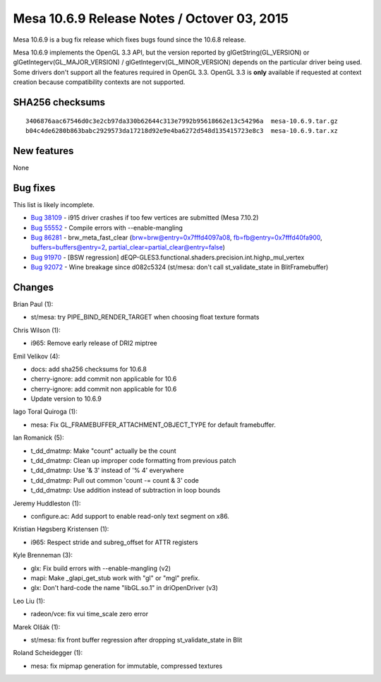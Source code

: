 Mesa 10.6.9 Release Notes / Octover 03, 2015
============================================

Mesa 10.6.9 is a bug fix release which fixes bugs found since the 10.6.8
release.

Mesa 10.6.9 implements the OpenGL 3.3 API, but the version reported by
glGetString(GL_VERSION) or glGetIntegerv(GL_MAJOR_VERSION) /
glGetIntegerv(GL_MINOR_VERSION) depends on the particular driver being
used. Some drivers don't support all the features required in OpenGL
3.3. OpenGL 3.3 is **only** available if requested at context creation
because compatibility contexts are not supported.

SHA256 checksums
----------------

::

   3406876aac67546d0c3e2cb97da330b62644c313e7992b95618662e13c54296a  mesa-10.6.9.tar.gz
   b04c4de6280b863babc2929573da17218d92e9e4ba6272d548d135415723e8c3  mesa-10.6.9.tar.xz

New features
------------

None

Bug fixes
---------

This list is likely incomplete.

-  `Bug 38109 <https://bugs.freedesktop.org/show_bug.cgi?id=38109>`__ -
   i915 driver crashes if too few vertices are submitted (Mesa 7.10.2)
-  `Bug 55552 <https://bugs.freedesktop.org/show_bug.cgi?id=55552>`__ -
   Compile errors with --enable-mangling
-  `Bug 86281 <https://bugs.freedesktop.org/show_bug.cgi?id=86281>`__ -
   brw_meta_fast_clear (brw=brw@entry=0x7fffd4097a08,
   fb=fb@entry=0x7fffd40fa900, buffers=buffers@entry=2,
   partial_clear=partial_clear@entry=false)
-  `Bug 91970 <https://bugs.freedesktop.org/show_bug.cgi?id=91970>`__ -
   [BSW regression]
   dEQP-GLES3.functional.shaders.precision.int.highp_mul_vertex
-  `Bug 92072 <https://bugs.freedesktop.org/show_bug.cgi?id=92072>`__ -
   Wine breakage since d082c5324 (st/mesa: don't call st_validate_state
   in BlitFramebuffer)

Changes
-------

Brian Paul (1):

-  st/mesa: try PIPE_BIND_RENDER_TARGET when choosing float texture
   formats

Chris Wilson (1):

-  i965: Remove early release of DRI2 miptree

Emil Velikov (4):

-  docs: add sha256 checksums for 10.6.8
-  cherry-ignore: add commit non applicable for 10.6
-  cherry-ignore: add commit non applicable for 10.6
-  Update version to 10.6.9

Iago Toral Quiroga (1):

-  mesa: Fix GL_FRAMEBUFFER_ATTACHMENT_OBJECT_TYPE for default
   framebuffer.

Ian Romanick (5):

-  t_dd_dmatmp: Make "count" actually be the count
-  t_dd_dmatmp: Clean up improper code formatting from previous patch
-  t_dd_dmatmp: Use '& 3' instead of '% 4' everywhere
-  t_dd_dmatmp: Pull out common 'count -= count & 3' code
-  t_dd_dmatmp: Use addition instead of subtraction in loop bounds

Jeremy Huddleston (1):

-  configure.ac: Add support to enable read-only text segment on x86.

Kristian Høgsberg Kristensen (1):

-  i965: Respect stride and subreg_offset for ATTR registers

Kyle Brenneman (3):

-  glx: Fix build errors with --enable-mangling (v2)
-  mapi: Make \_glapi_get_stub work with "gl" or "mgl" prefix.
-  glx: Don't hard-code the name "libGL.so.1" in driOpenDriver (v3)

Leo Liu (1):

-  radeon/vce: fix vui time_scale zero error

Marek Olšák (1):

-  st/mesa: fix front buffer regression after dropping st_validate_state
   in Blit

Roland Scheidegger (1):

-  mesa: fix mipmap generation for immutable, compressed textures
